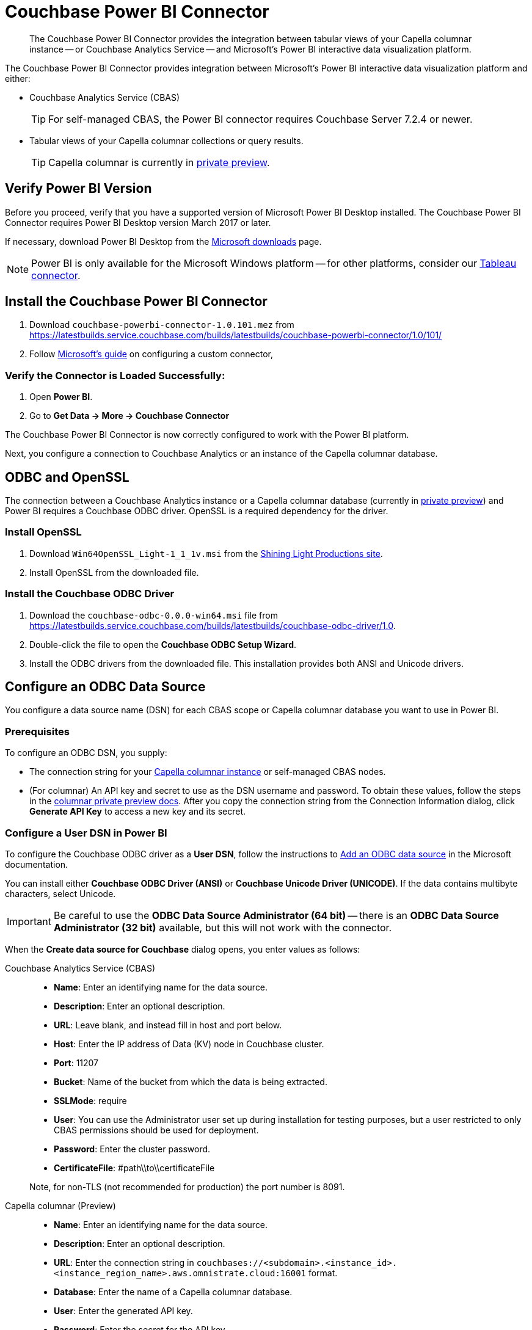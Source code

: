 = Couchbase Power BI Connector
:page-toclevels: 2
:description: The Couchbase Power BI Connector provides the integration between tabular views of your Capella columnar instance -- or Couchbase Analytics Service -- and Microsoft's Power BI interactive data visualization platform.

[abstract]
{description}

The Couchbase Power BI Connector provides integration between Microsoft's Power BI interactive data visualization platform 
and either:

* Couchbase Analytics Service (CBAS)
+ 
TIP: For self-managed CBAS, the Power BI connector requires Couchbase Server 7.2.4 or newer.

* Tabular views of your Capella columnar collections or query results.
+
TIP: Capella columnar is currently in https://info.couchbase.com/CapellaColumnar_Private_Preview_SignUp_LP.html[private preview]. 

== Verify Power BI Version

Before you proceed, verify that you have a supported version of Microsoft Power BI Desktop installed. 
The Couchbase Power BI Connector requires Power BI Desktop version March 2017 or later. 

If necessary, download Power BI Desktop from the https://www.microsoft.com/en-US/download/details.aspx?id=58494[Microsoft downloads] page. 

NOTE: Power BI is only available for the Microsoft Windows platform --
for other platforms, consider our xref:tableau-connector::index.adoc[Tableau connector].


== Install the Couchbase Power BI Connector

. Download `couchbase-powerbi-connector-1.0.101.mez` from https://latestbuilds.service.couchbase.com/builds/latestbuilds/couchbase-powerbi-connector/1.0/101/[https://latestbuilds.service.couchbase.com/builds/latestbuilds/couchbase-powerbi-connector/1.0/101/]

. Follow https://learn.microsoft.com/en-us/power-bi/connect-data/desktop-connector-extensibility#custom-connectors[Microsoft's guide] on configuring a custom connector,
////
Move this downloaded file -- `couchbase-powerbi-connector-1.0.101.mez` --
to `Documents\Power BI Desktop\Custom Connectors`


=== Configure Power BI

. Open *Power BI*.

. Go to *File > Options and settings > Options > Security* and select the *(Not Recommended) Allow any extension to load without validation or warning* option.

. Click btn:[OK].

. Restart *Power BI*.
////


=== Verify the Connector is Loaded Successfully:

. Open *Power BI*.

. Go to *Get Data -> More -> Couchbase Connector*


The Couchbase Power BI Connector is now correctly configured to work with the Power BI platform.

Next, you configure a connection to Couchbase Analytics or an instance of the Capella columnar database.


== ODBC and OpenSSL

The connection between a Couchbase Analytics instance or a Capella columnar database (currently in https://info.couchbase.com/CapellaColumnar_Private_Preview_SignUp_LP.html[private preview]) 
and Power BI requires a Couchbase ODBC driver.
OpenSSL is a required dependency for the driver.

=== Install OpenSSL

. Download `Win64OpenSSL_Light-1_1_1v.msi` from the https://slproweb.com/products/Win32OpenSSL.html[Shining Light Productions site].

. Install OpenSSL from the downloaded file.

=== Install the Couchbase ODBC Driver

. Download the `couchbase-odbc-0.0.0-win64.msi` file from https://latestbuilds.service.couchbase.com/builds/latestbuilds/couchbase-odbc-driver/1.0[https://latestbuilds.service.couchbase.com/builds/latestbuilds/couchbase-odbc-driver/1.0].

. Double-click the file to open the *Couchbase ODBC Setup Wizard*.

. Install the ODBC drivers from the downloaded file. 
This installation provides both ANSI and Unicode drivers.


== Configure an ODBC Data Source

You configure a data source name (DSN) for each CBAS scope or Capella columnar database you want to use in Power BI. 

=== Prerequisites

To configure an ODBC DSN, you supply:

* The connection string for your https://info.couchbase.com/CapellaColumnar_Private_Preview_SignUp_LP.html[Capella columnar instance] or self-managed CBAS nodes. 

* (For columnar) An API key and secret to use as the DSN username and password. 
// Uncomment once docs are public:
// To obtain these values, follow the steps for xref:dev:use-sdk.adoc#connectionstring[getting the connection string]. 
To obtain these values, follow the steps in the https://preview.docs-test.couchbase.com/trial/docs-columnar/current/dev/use-sdk.html#connectionstring[columnar private preview docs].
After you copy the connection string from the Connection Information dialog, click *Generate API Key* to access a new key and its secret.

=== Configure a User DSN in Power BI

To configure the Couchbase ODBC driver as a *User DSN*, follow the instructions to https://support.microsoft.com/en-us/office/administer-odbc-data-sources-b19f856b-5b9b-48c9-8b93-07484bfab5a7#bm2[Add an ODBC data source] in the Microsoft documentation.

You can install either *Couchbase ODBC Driver (ANSI)* or *Couchbase Unicode Driver (UNICODE)*. 
If the data contains multibyte characters, select Unicode.

[IMPORTANT]
Be careful to use the *ODBC Data Source Administrator (64 bit)* -- there is an *ODBC Data Source Administrator (32 bit)* available, but this will not work with the connector.

When the *Create data source for Couchbase* dialog opens, you enter values as follows: 



[{tabs}] 
==== 
Couchbase Analytics Service (CBAS)::
+
--
* *Name*: Enter an identifying name for the data source.

* *Description*: Enter an optional description.

* *URL*: Leave blank, and instead fill in host and port below.

* *Host*: Enter the IP address of Data (KV) node in Couchbase cluster.

* *Port*: 11207  

* *Bucket*: Name of the bucket from which the data is being extracted.

* *SSLMode*: require
// not sure what this should say

* *User*: You can use the Administrator user set up during installation for testing purposes, but a user restricted to only CBAS permissions should be used for deployment.

* *Password*: Enter the cluster password.

* *CertificateFile*: #path\\to\\certificateFile
//again not sure about this format/what should be here

Note, for non-TLS (not recommended for production) the port number is 8091.
--

Capella columnar (Preview)::
+ 
-- 
* *Name*: Enter an identifying name for the data source.

* *Description*: Enter an optional description.

* *URL*: Enter the connection string in `couchbases://<subdomain>.<instance_id>.<instance_region_name>.aws.omnistrate.cloud:16001` format.

* *Database*: Enter the name of a Capella columnar database.

* *User*: Enter the generated API key.

* *Password*: Enter the secret for the API key.
--
====


== Use the Couchbase Power BI Connector

Business information tools rely on data that is organized into relational databases. 
To use the Power BI connector, you must create tabular analytics views of your JSON documents. 
// For Capella columnar, see xref:query:workbench.adoc#TAV[Save Results as a Tabular View] or xref:sqlpp:5_ddl.adoc#TAV[Tabular Views].
For self-managed CBAS, see xref:server:analytics:run-query.adoc#Using_analytics_workbench[the workbench docs] or 
xref:server:analytics:5a_views.adoc#tabular-analytics-views[tabular views].

After you prepare tabular views and define DSNs in Power BI, you use the Couchbase Power BI Connector to load data into Power BI. 

=== Use the Connector to Add Data to Power BI

To add data from Capella columnar or CBAS to Power BI, follow the instructions to https://learn.microsoft.com/en-us/power-bi/connect-data/desktop-connect-to-data[Connect to data sources in Power BI desktop] in the Microsoft documentation.

*Couchbase Connector* appears on the menu:Get Data[] list of data sources. 
When prompted for *Username* and *Password*, supply your Capella columnar or CBAS credentials. 

After you connect, a list of the tabular views in the database specified by the DSN appears. 
btn:[Load] a view to use Power BI options.

An example image of the `travel-sample` `airport_view` follows.

image::visualization.png[A data visualization in Power BI]
